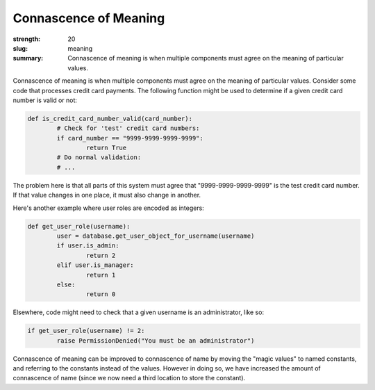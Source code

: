 Connascence of Meaning
######################

:strength: 20
:slug: meaning
:summary: Connascence of meaning is when multiple components must agree on the meaning of particular values.


Connascence of meaning is when multiple components must agree on the meaning of particular values. Consider some code that processes credit card payments. The following function might be used to determine if a given credit card number is valid or not:

.. code-block:: python

	def is_credit_card_number_valid(card_number):
		# Check for 'test' credit card numbers:
		if card_number == "9999-9999-9999-9999":
			return True
		# Do normal validation:
		# ...

The problem here is that all parts of this system must agree that "9999-9999-9999-9999" is the test credit card number. If that value changes in one place, it must also change in another.

Here's another example where user roles are encoded as integers:

.. code-block:: python

	def get_user_role(username):
		user = database.get_user_object_for_username(username)
		if user.is_admin:
			return 2
		elif user.is_manager:
			return 1
		else:
			return 0

Elsewhere, code might need to check that a given username is an administrator, like so:

.. code-block:: python

	if get_user_role(username) != 2:
		raise PermissionDenied("You must be an administrator")

Connascence of meaning can be improved to connascence of name by moving the "magic values" to named constants, and referring to the constants instead of the values. However in doing so, we have increased the amount of connascence of name (since we now need a third location to store the constant).